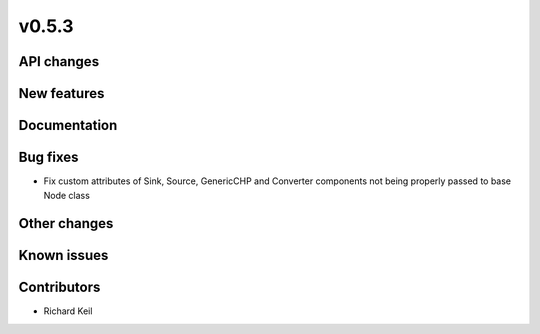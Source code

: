 v0.5.3
------

API changes
###########

New features
############

Documentation
#############

Bug fixes
#########

* Fix custom attributes of Sink, Source, GenericCHP and Converter components
  not being properly passed to base Node class

Other changes
#############

Known issues
############

Contributors
############

* Richard Keil
